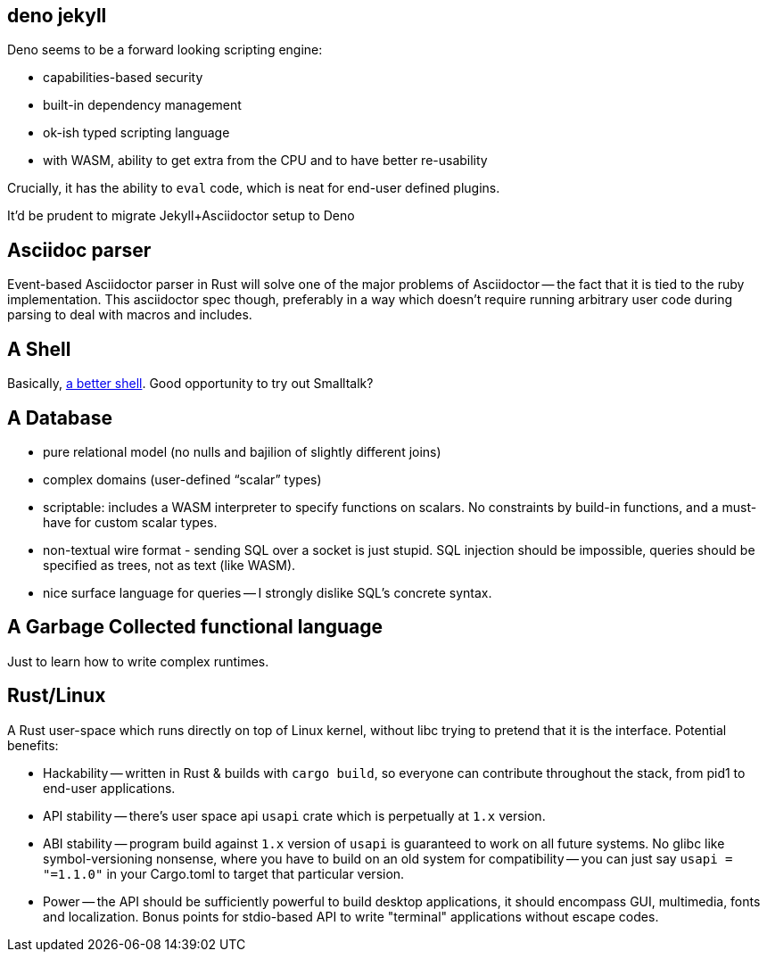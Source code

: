 == deno jekyll

Deno seems to be a forward looking scripting engine:

* capabilities-based security
* built-in dependency management
* ok-ish typed scripting language
* with WASM, ability to get extra from the CPU and to have better re-usability

Crucially, it has the ability to `eval` code, which is neat for end-user defined plugins.

It'd be prudent to migrate Jekyll+Asciidoctor setup to Deno

== Asciidoc parser

Event-based Asciidoctor parser in Rust will solve one of the major problems of Asciidoctor -- the fact that it is tied to the ruby implementation.
This asciidoctor spec though, preferably in a way which doesn't require running arbitrary user code during parsing to deal with macros and includes.

== A Shell

Basically, https://matklad.github.io/2019/11/16/a-better-shell.html[a better shell].
Good opportunity to try out Smalltalk?

== A Database

* pure relational model (no nulls and bajilion of slightly different joins)
* complex domains (user-defined "`scalar`" types)
* scriptable: includes a WASM interpreter to specify functions on scalars.
  No constraints by build-in functions, and a must-have for custom scalar types.
* non-textual wire format - sending SQL over a socket is just stupid. SQL injection should be impossible, queries should be specified as trees, not as text (like WASM).
* nice surface language for queries -- I strongly dislike SQL's concrete syntax.

== A Garbage Collected functional language

Just to learn how to write complex runtimes.

== Rust/Linux

A Rust user-space which runs directly on top of Linux kernel, without libc trying to pretend that it is the interface.
Potential benefits:

* Hackability -- written in Rust & builds with `cargo build`, so everyone can contribute throughout the stack, from
  pid1 to end-user applications.
* API stability -- there's user space api `usapi` crate which is perpetually at `1.x` version.
* ABI stability -- program build against `1.x` version of `usapi` is guaranteed to work on all future systems.
  No glibc like symbol-versioning nonsense, where you have to build on an old
  system for compatibility -- you can just say `usapi = "=1.1.0"` in your Cargo.toml to target that particular version.
* Power -- the API should be sufficiently powerful to build desktop applications, it should encompass GUI, multimedia, fonts and localization. Bonus points for stdio-based API to write "terminal" applications without escape codes. 
